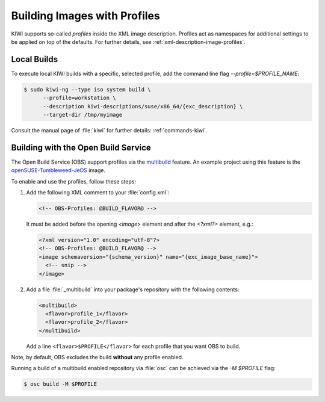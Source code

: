 .. _building-build-with-profiles:

Building Images with Profiles
=============================

KIWI supports so-called *profiles* inside the XML image description. Profiles
act as namespaces for additional settings to be applied on top of the
defaults. For further details, see :ref:`xml-description-image-profiles`.


Local Builds
------------

To execute local KIWI builds with a specific, selected profile, add the
command line flag `--profile=$PROFILE_NAME`:

.. code:: shell-session

   $ sudo kiwi-ng --type iso system build \
         --profile=workstation \
         --description kiwi-descriptions/suse/x86_64/{exc_description} \
         --target-dir /tmp/myimage

Consult the manual page of :file:`kiwi` for further details:
:ref:`commands-kiwi`.


Building with the Open Build Service
------------------------------------

The Open Build Service (OBS) support profiles via the `multibuild
<https://openbuildservice.org/help/manuals/obs-reference-guide/cha.obs.multibuild.html>`_
feature. An example project using this feature is the
`openSUSE-Tumbleweed-JeOS
<https://build.opensuse.org/package/show/openSUSE:Factory/openSUSE-Tumbleweed-JeOS>`_
image.

To enable and use the profiles, follow these steps:

#. Add the following XML comment to your :file:`config.xml`:

   .. code:: xml

      <!-- OBS-Profiles: @BUILD_FLAVOR@ -->

   It must be added before the opening `<image>` element and after the
   `<?xml?>` element, e.g.:

   .. code:: xml

      <?xml version="1.0" encoding="utf-8"?>
      <!-- OBS-Profiles: @BUILD_FLAVOR@ -->
      <image schemaversion="{schema_version}" name="{exc_image_base_name}">
        <!-- snip -->
      </image>

#. Add a file :file:`_multibuild` into your package's repository with the
   following contents:

   .. code:: xml

      <multibuild>
        <flavor>profile_1</flavor>
        <flavor>profile_2</flavor>
      </multibuild>

   Add a line ``<flavor>$PROFILE</flavor>`` for each profile that
   you want OBS to build.


Note, by default, OBS excludes the build **without** any profile
enabled.

Running a build of a multibuild enabled repository via :file:`osc` can be
achieved via the `-M $PROFILE` flag:

.. code:: shell-session

   $ osc build -M $PROFILE
